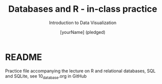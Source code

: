 #+TITLE:  Databases and R - in-class practice
#+AUTHOR: [yourName] (pledged)
#+Subtitle: Introduction to Data Visualization
#+STARTUP: hideblocks overview indent inlineimages
#+PROPERTY: header-args:R :exports both :results output :session *R*
* README

Practice file accompanying the lecture on R and relational databases,
SQL and SQLite, see 10_database.org in GitHub

   

   
